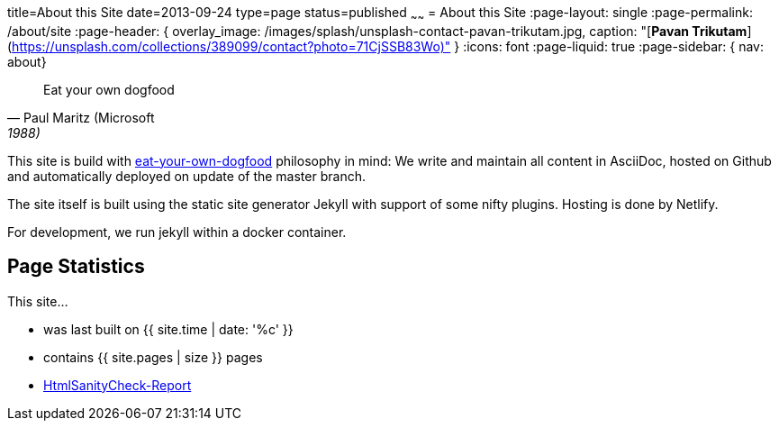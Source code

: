 title=About this Site
date=2013-09-24
type=page
status=published
~~~~~~
= About this Site
:page-layout: single
:page-permalink: /about/site
:page-header: { overlay_image: /images/splash/unsplash-contact-pavan-trikutam.jpg, caption: "[**Pavan Trikutam**](https://unsplash.com/collections/389099/contact?photo=71CjSSB83Wo)" }
:icons: font
:page-liquid: true
:page-sidebar: { nav: about}

"Eat your own dogfood"
-- Paul Maritz (Microsoft, 1988)

This site is build with
https://en.wikipedia.org/wiki/Eating_your_own_dog_food[eat-your-own-dogfood]
philosophy in mind: We write and maintain
all content in AsciiDoc, hosted on Github and automatically deployed on update of the master branch.

The site itself is built using the static site generator Jekyll with support
of some nifty plugins. Hosting is done by Netlify.

For development, we run jekyll within a docker container.


== Page Statistics

This site...

* was last built on {{ site.time | date: '%c' }}
* contains {{ site.pages | size }} pages
* link:/report/htmlchecks/index.html[HtmlSanityCheck-Report]